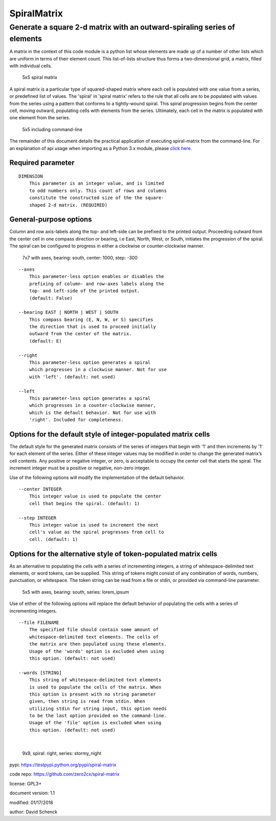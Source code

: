 SpiralMatrix
============

Generate a square 2-d matrix with an outward-spiraling series of elements
-------------------------------------------------------------------------

A matrix in the context of this code module is a python list whose
elements are made up of a number of other lists which are uniform
in terms of their element count. This list-of-lists structure thus
forms a two-dimensional grid, a matrix, filled with individual cells.

.. figure:: https://github.com/zero2cx/spiral-matrix/raw/master/docs/images/spiral_matrix_5.png
   :alt: 5x5 spiral matrix

   5x5 spiral matrix

A spiral matrix is a particular type of squared-shaped matrix where
each cell is populated with one value from a series, or predefined
list of values. The 'spiral' in 'spiral matrix' refers to the rule
that all cells are to be populated with values from the series using
a pattern that conforms to a tightly-wound spiral. This spiral
progression begins from the center cell, moving outward, populating
cells with elements from the series. Ultimately, each cell in the
matrix is populated with one element from the series.

.. figure:: https://github.com/zero2cx/spiral-matrix/raw/master/docs/images/spiral_matrix_5+command_line.png
   :alt: 5x5 including command-line

   5x5 including command-line

The remainder of this document details the practical application of
executing spiral-matrix from the command-line. For an explanation of
api usage when importing as a Python 3.x module, please `click here <https://github.com/zero2cx/spiral-matrix/blob/master/docs/SpiralMatrix.rst>`__.

Required parameter
^^^^^^^^^^^^^^^^^^

::

    DIMENSION
        This parameter is an integer value, and is limited
        to odd numbers only. This count of rows and columns
        constitute the constructed size of the the square-
        shaped 2-d matrix. (REQUIRED)

General-purpose options
^^^^^^^^^^^^^^^^^^^^^^^

Column and row axis-labels along the top- and left-side can be
prefixed to the printed output. Proceeding outward from the center
cell in one compass direction or bearing, i.e East, North, West, or
South, initiates the progression of the spiral. The spiral can be
configured to progress in either a clockwise or counter-clockwise
manner.

.. figure:: https://github.com/zero2cx/spiral-matrix/raw/master/docs/images/spiral_matrix_7+axes+bearing_south+center1000+step-300.png
   :alt: 7x7 with axes, bearing: south, center: 1000, step: -300

   7x7 with axes, bearing: south, center: 1000, step: -300

::

    --axes
        This parameter-less option enables or disables the
        prefixing of column- and row-axes labels along the
        top- and left-side of the printed output.
        (default: False)

    --bearing EAST | NORTH | WEST | SOUTH
        This compass bearing (E, N, W, or S) specifies
        the direction that is used to proceed initially
        outward from the center of the matrix.
        (default: E)

    --right
        This parameter-less option generates a spiral
        which progresses in a clockwise manner. Not for use
        with 'left'. (default: not used)

    --left
        This parameter-less option generates a spiral
        which progresses in a counter-clockwise manner,
        which is the default behavior. Not for use with
        'right'. Included for completeness.

Options for the default style of integer-populated matrix cells
^^^^^^^^^^^^^^^^^^^^^^^^^^^^^^^^^^^^^^^^^^^^^^^^^^^^^^^^^^^^^^^

The default style for the generated matrix consists of the series of
integers that begin with '1' and then increments by '1' for each
element of the series. Either of these integer values may be modified
in order to change the generated matrix’s cell contents. Any positive
or negative integer, or zero, is acceptable to occupy the center cell
that starts the spiral. The increment integer must be a positive or
negative, non-zero integer.

Use of the following options will modify the implementation of the
default behavior.

::

    --center INTEGER
        This integer value is used to populate the center
        cell that begins the spiral. (default: 1)

    --step INTEGER
        This integer value is used to increment the next
        cell's value as the spiral progresses from cell to
        cell. (default: 1)

Options for the alternative style of token-populated matrix cells
^^^^^^^^^^^^^^^^^^^^^^^^^^^^^^^^^^^^^^^^^^^^^^^^^^^^^^^^^^^^^^^^^^^

As an alternative to populating the cells with a series of
incrementing integers, a string of whitespace-delimited text
elements, or word tokens, can be supplied. This string of tokens
might consist of any combination of words, numbers, punctuation,
or whitespace. The token string can be read from a file or stdin,
or provided via command-line parameter.

.. figure:: https://github.com/zero2cx/spiral-matrix/raw/master/docs/images/spiral_matrix_5+axes+bearing_south+right+file_lorem_ipsum.png
   :alt: 5x5 with axes, bearing: south, series: lorem_ipsum

   5x5 with axes, bearing: south, series: lorem_ipsum

Use of either of the following options will replace the default
behavior of populating the cells with a series of incrementing
integers.

::

    --file FILENAME
        The specified file should contain some amount of
        whitespace-delimited text elements. The cells of
        the matrix are then populated using these elements.
        Usage of the 'words' option is excluded when using
        this option. (default: not used)

    --words [STRING]
        This string of whitespace-delimited text elements
        is used to populate the cells of the matrix. When
        this option is present with no string parameter
        given, then string is read from stdin. When
        utilizing stdin for string input, this option needs
        to be the last option provided on the command-line.
        Usage of the 'file' option is excluded when using
        this option. (default: not used)
|

.. figure:: https://github.com/zero2cx/spiral-matrix/raw/master/docs/images/spiral_matrix_9+right+words_stormy_night.png
   :alt: 9x9, spiral: right, series: stormy_night

   9x9, spiral: right, series: stormy_night

pypi: https://testpypi.python.org/pypi/spiral-matrix

code repo: https://github.com/zero2cx/spiral-matrix

license: GPL3+

document version: 1.1

modified: 01/17/2018

author: David Schenck

